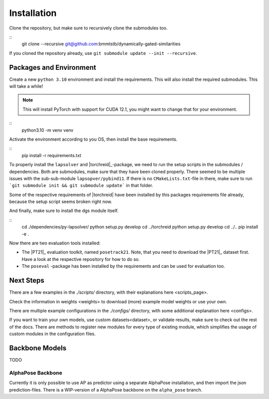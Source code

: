 Installation
============

Clone the repository, but make sure to recursively clone the submodules too.

::
	git clone --recursive git@github.com:bmmtstb/dynamically-gated-similarities

If you cloned the repository already, use ``git submodule update --init --recursive``.

Packages and Environment
------------------------

Create a new ``python 3.10`` environment and install the requirements.
This will also install the required submodules. This will take a while!

.. note::
	This will install PyTorch with support for CUDA 12.1, you might want to change that for your environment.

::
	python3.10 -m venv venv

Activate the environment according to you OS, then install the base requirements.

::
	pip install -r requirements.txt


To properly install the ``lapsolver`` and |torchreid|_-package, we need to run the setup scripts in the submodules / dependencies.
Both are submodules, make sure that they have been cloned properly.
There seemed to be multiple issues with the sub-sub-module ``lapsopver/pybind11``.
If there is no ``CMakeLists.txt``-file in there, make sure to run ```git submodule init && git submodule update``` in that folder.

Some of the respective requirements of |torchreid| have been installed by this packages requirements file already, because the setup script seems broken right now.

And finally, make sure to install the dgs module itself.

::
	cd ./dependencies/py-lapsolver/
	python setup.py develop
	cd ../torchreid
	python setup.py develop
	cd ../..
	pip install -e .

Now there are two evaluation tools installed:

- The |PT21|_ evaluation toolkit, named ``posetrack21``.
  Note, that you need to download the |PT21|_ dataset first.
  Have a look at the respective repository for how to do so.
- The ``poseval`` -package has been installed by the requirements and can be used for evaluation too.

Next Steps
----------

There are a few examples in the `./scripts/` directory, with their explanations _`here <scripts_page>`.

Check the information in _`weights <weights>` to download (more) example model weights or use your own.

There are multiple example configurations in the `./configs/` directory,
with some additional explanation _`here <configs>`.

If you want to train your own models, use _`custom datasets<dataset>`, or validate results,
make sure to check out the rest of the docs.
There are methods to register new modules for every type of existing module,
which simplifies the usage of custom modules in the configuration files.

Backbone Models
---------------

TODO

AlphaPose Backbone
~~~~~~~~~~~~~~~~~~

Currently it is only possible to use AP as predictor using a separate AlphaPose installation,
and then import the json prediction-files.
There is a WIP-version of a AlphaPose backbone on the ``alpha_pose`` branch.
